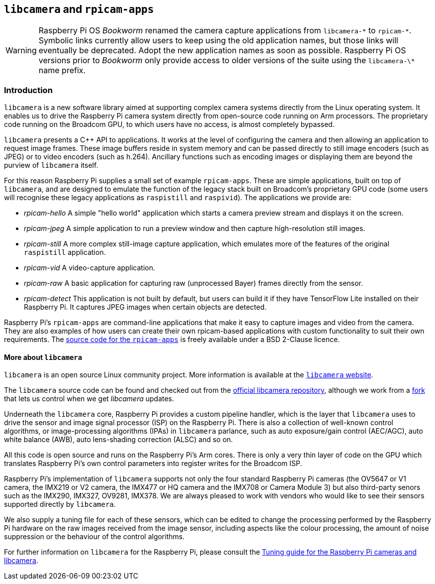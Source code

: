 == `libcamera` and `rpicam-apps`

[WARNING]
====
Raspberry Pi OS _Bookworm_ renamed the camera capture applications from `libcamera-\*` to `rpicam-*`. Symbolic links currently allow users to keep using the old application names, but those links will eventually be deprecated. Adopt the new application names as soon as possible. Raspberry Pi OS versions prior to _Bookworm_ only provide access to older versions of the suite using the `libcamera-\*` name prefix.
====

=== Introduction

`libcamera` is a new software library aimed at supporting complex camera systems directly from the Linux operating system. It enables us to drive the Raspberry Pi camera system directly from open-source code running on Arm processors. The proprietary code running on the Broadcom GPU, to which users have no access, is almost completely bypassed.

`libcamera` presents a {cpp} API to applications. It works at the level of configuring the camera and then allowing an application to request image frames. These image buffers reside in system memory and can be passed directly to still image encoders (such as JPEG) or to video encoders (such as h.264). Ancillary functions such as encoding images or displaying them are beyond the purview of `libcamera` itself.

For this reason Raspberry Pi supplies a small set of example `rpicam-apps`. These are simple applications, built on top of `libcamera`, and are designed to emulate the function of the legacy stack built on Broadcom's proprietary GPU code (some users will recognise these legacy applications as `raspistill` and `raspivid`). The applications we provide are:

* _rpicam-hello_ A simple "hello world" application which starts a camera preview stream and displays it on the screen.
* _rpicam-jpeg_ A simple application to run a preview window and then capture high-resolution still images.
* _rpicam-still_ A more complex still-image capture application, which emulates more of the features of the original `raspistill` application.
* _rpicam-vid_ A video-capture application.
* _rpicam-raw_ A basic application for capturing raw (unprocessed Bayer) frames directly from the sensor.
* _rpicam-detect_ This application is not built by default, but users can build it if they have TensorFlow Lite installed on their Raspberry Pi. It captures JPEG images when certain objects are detected.

Raspberry Pi's `rpicam-apps` are command-line applications that make it easy to capture images and video from the camera. They are also examples of how users can create their own rpicam-based applications with custom functionality to suit their own requirements. The https://github.com/raspberrypi/rpicam-apps[source code for the `rpicam-apps`] is freely available under a BSD 2-Clause licence.

==== More about `libcamera`

`libcamera` is an open source Linux community project. More information is available at the https://libcamera.org[`libcamera` website].

The `libcamera` source code can be found and checked out from the https://git.linuxtv.org/libcamera.git/[official libcamera repository], although we work from a https://github.com/raspberrypi/libcamera.git[fork] that lets us control when we get _libcamera_ updates.

Underneath the `libcamera` core, Raspberry Pi provides a custom pipeline handler, which is the layer that `libcamera` uses to drive the sensor and image signal processor (ISP) on the Raspberry Pi. There is also a collection of well-known control algorithms, or image-processing algorithms (IPAs) in `libcamera` parlance, such as auto exposure/gain control (AEC/AGC), auto white balance (AWB), auto lens-shading correction (ALSC) and so on.

All this code is open source and runs on the Raspberry Pi's Arm cores. There is only a very thin layer of code on the GPU which translates Raspberry Pi's own control parameters into register writes for the Broadcom ISP.

Raspberry Pi's implementation of `libcamera` supports not only the four standard Raspberry Pi cameras (the OV5647 or V1 camera, the IMX219 or V2 camera, the IMX477 or HQ camera and the IMX708 or Camera Module 3) but also third-party senors such as the IMX290, IMX327, OV9281, IMX378. We are always pleased to work with vendors who would like to see their sensors supported directly by `libcamera`.

We also supply a tuning file for each of these sensors, which can be edited to change the processing performed by the Raspberry Pi hardware on the raw images received from the image sensor, including aspects like the colour processing, the amount of noise suppression or the behaviour of the control algorithms.

For further information on `libcamera` for the Raspberry Pi, please consult the https://datasheets.raspberrypi.com/camera/raspberry-pi-camera-guide.pdf[Tuning guide for the Raspberry Pi cameras and libcamera].

